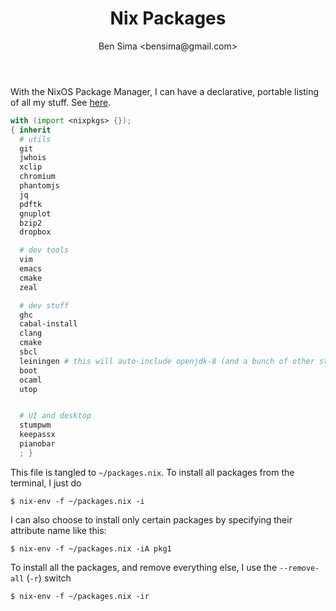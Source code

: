 #+title: Nix Packages
#+author: Ben Sima <bensima@gmail.com>

With the NixOS Package Manager, I can have a declarative, portable
listing of all my stuff. See [[https://nixos.org/wiki/FAQ#How_can_I_manage_software_with_nix-env_like_with_configuration.nix.3F][here]].

#+BEGIN_SRC nix :tangle ~/packages.nix
with (import <nixpkgs> {});
{ inherit
  # utils
  git
  jwhois
  xclip
  chromium
  phantomjs
  jq
  pdftk
  gnuplot
  bzip2
  dropbox

  # dev tools
  vim
  emacs
  cmake
  zeal

  # dev stuff
  ghc
  cabal-install
  clang
  cmake
  sbcl
  leiningen # this will auto-include openjdk-8 (and a bunch of other stuff)
  boot
  ocaml
  utop
  

  # UI and desktop
  stumpwm
  keepassx
  pianobar
  ; }
#+END_SRC

This file is tangled to =~/packages.nix=. To install all packages from
the terminal, I just do

#+BEGIN_SRC :tangle no
$ nix-env -f ~/packages.nix -i
#+END_SRC

I can also choose to install only certain packages by specifying their
attribute name like this:

#+BEGIN_SRC :tangle no
$ nix-env -f ~/packages.nix -iA pkg1
#+END_SRC

To install all the packages, and remove everything else, I use the
=--remove-all= (=-r=) switch

#+BEGIN_SRC :tangle no
$ nix-env -f ~/packages.nix -ir
#+END_SRC
